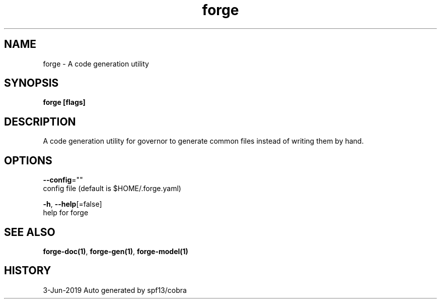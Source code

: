 .TH "forge" "1" "Jun 2019" "Auto generated by spf13/cobra" "" 
.nh
.ad l


.SH NAME
.PP
forge \- A code generation utility


.SH SYNOPSIS
.PP
\fBforge [flags]\fP


.SH DESCRIPTION
.PP
A code generation utility for governor to generate common files instead
of writing them by hand.


.SH OPTIONS
.PP
\fB\-\-config\fP=""
    config file (default is $HOME/.forge.yaml)

.PP
\fB\-h\fP, \fB\-\-help\fP[=false]
    help for forge


.SH SEE ALSO
.PP
\fBforge\-doc(1)\fP, \fBforge\-gen(1)\fP, \fBforge\-model(1)\fP


.SH HISTORY
.PP
3\-Jun\-2019 Auto generated by spf13/cobra
